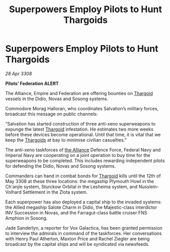 :PROPERTIES:
:ID:       61e2bfd9-dd7f-4a58-970b-65a77ad2bc15
:END:
#+title: Superpowers Employ Pilots to Hunt Thargoids
#+filetags: :galnet:

* Superpowers Employ Pilots to Hunt Thargoids

/28 Apr 3308/

*Pilots’ Federation ALERT* 

The Alliance, Empire and Federation are offering bounties on [[id:09343513-2893-458e-a689-5865fdc32e0a][Thargoid]] vessels in the Didio, Novas and Sosong systems. 

Commodore Morag Halloran, who coordinates Salvation’s military forces, broadcast this message on public channels: 

“Salvation has started construction of three anti-xeno superweapons to expunge the latest [[id:09343513-2893-458e-a689-5865fdc32e0a][Thargoid]] infestation. He estimates two more weeks before these devices become operational. Until that time, it is vital that we keep the [[id:09343513-2893-458e-a689-5865fdc32e0a][Thargoids]] at bay to minimise civilian casualties.” 

The anti-xeno taskforces of [[id:1d726aa0-3e07-43b4-9b72-074046d25c3c][the Alliance]] Defence Force, Federal Navy and Imperial Navy are cooperating on a joint operation to buy time for the superweapons to be completed. This includes rewarding independent pilots for defending the Didio, Novas and Sosong systems. 

Commanders can hand in combat bonds for [[id:09343513-2893-458e-a689-5865fdc32e0a][Thargoid]] kills until the 12th of May 3308 at these three locations: the megaship Plymouth Howl in the Ch'anjie system, Sturckow Orbital in the Lesheima system, and Nusslein-Volhard Settlement in the Zlota system. 

Each superpower has also deployed a capital ship to the invaded systems: the Allied megaship Salote Charm in Didio, the Majestic-class interdictor INV Succession in Novas, and the Farragut-class battle cruiser FNS Amphion in Sosong. 

Jade Sanderlyn, a reporter for Vox Galactica, has been granted permission to interview the admirals in command of the taskforces. Her conversations with Henry Paul Atherton, Maxton Price and Rachel Ziegler are being broadcast by the capital ships and will be syndicated via newsfeeds.
